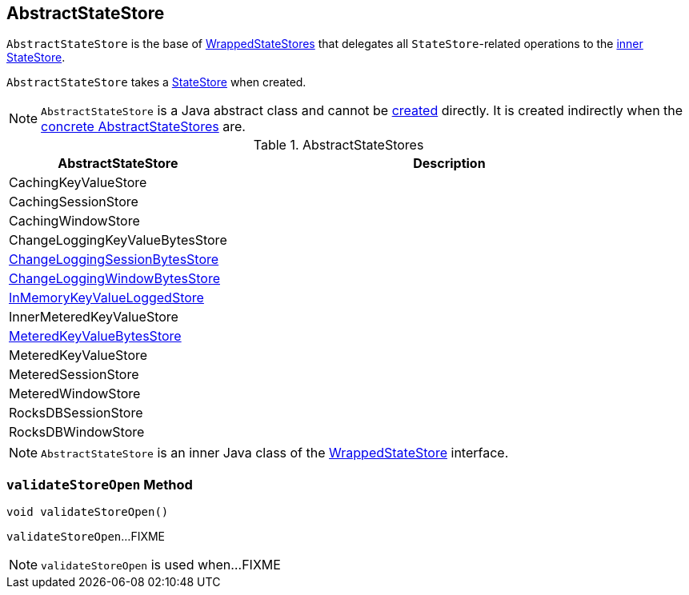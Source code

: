 == [[AbstractStateStore]] AbstractStateStore

`AbstractStateStore` is the base of <<implementations, WrappedStateStores>> that delegates all ``StateStore``-related operations to the <<innerState, inner StateStore>>.

[[creating-instance]]
[[innerState]]
`AbstractStateStore` takes a link:kafka-streams-StateStore.adoc[StateStore] when created.

NOTE: `AbstractStateStore` is a Java abstract class and cannot be <<creating-instance, created>> directly. It is created indirectly when the <<implementations, concrete AbstractStateStores>> are.

[[implementations]]
.AbstractStateStores
[cols="1,2",options="header",width="100%"]
|===
| AbstractStateStore
| Description

| CachingKeyValueStore
| [[CachingKeyValueStore]]

| CachingSessionStore
| [[CachingSessionStore]]

| CachingWindowStore
| [[CachingWindowStore]]

| ChangeLoggingKeyValueBytesStore
| [[ChangeLoggingKeyValueBytesStore]]

| link:kafka-streams-StateStore-ChangeLoggingSessionBytesStore.adoc[ChangeLoggingSessionBytesStore]
| [[ChangeLoggingSessionBytesStore]]

| link:kafka-streams-StateStore-ChangeLoggingWindowBytesStore.adoc[ChangeLoggingWindowBytesStore]
| [[ChangeLoggingWindowBytesStore]]

| link:kafka-streams-StateStore-InMemoryKeyValueLoggedStore.adoc[InMemoryKeyValueLoggedStore]
| [[InMemoryKeyValueLoggedStore]]

| InnerMeteredKeyValueStore
| [[InnerMeteredKeyValueStore]]

| link:kafka-streams-StateStore-MeteredKeyValueBytesStore.adoc[MeteredKeyValueBytesStore]
| [[MeteredKeyValueBytesStore]]

| MeteredKeyValueStore
| [[MeteredKeyValueStore]]

| MeteredSessionStore
| [[MeteredSessionStore]]

| MeteredWindowStore
| [[MeteredWindowStore]]

| RocksDBSessionStore
| [[RocksDBSessionStore]]

| RocksDBWindowStore
| [[RocksDBWindowStore]]
|===

NOTE: `AbstractStateStore` is an inner Java class of the link:kafka-streams-StateStore-WrappedStateStore.adoc[WrappedStateStore] interface.

=== [[validateStoreOpen]] `validateStoreOpen` Method

[source, java]
----
void validateStoreOpen()
----

`validateStoreOpen`...FIXME

NOTE: `validateStoreOpen` is used when...FIXME

